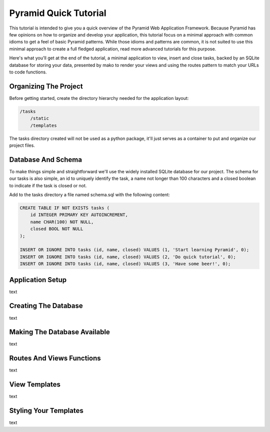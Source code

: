 Pyramid Quick Tutorial
======================

This tutorial is intended to give you a quick overview of the Pyramid Web 
Application Framework. Because Pyramid has few opinions on how to 
organize and develop your application, this tutorial focus on a minimal 
approach with common idioms to get a feel of basic Pyramid patterns. While 
those idioms and patterns are common, it is not suited to use this minimal 
approach to create a full fledged application, read more advanced tutorials 
for this purpose.

Here's what you'll get at the end of the tutorial, a minimal application to 
view, insert and close tasks, backed by an SQLite database for storing your 
data, presented by mako to render your views and using the routes pattern to 
match your URLs to code functions.

.. image:: pyramid_quick_tutorial.png

Organizing The Project
----------------------

Before getting started, create the directory hierarchy needed for the 
application layout:

.. code-block:: text

    /tasks
        /static
        /templates

The tasks directory created will not be used as a python package, it'll just 
serves as a container to put and organize our project files.

Database And Schema
-------------------

To make things simple and straightforward we'll use the widely installed 
SQLite database for our project. The schema for our tasks is also simple, 
an id to uniquely identify the task, a name not longer than 100 characters 
and a closed boolean to indicate if the task is closed or not.

Add to the tasks directory a file named schema.sql with the following content:

.. code-block:: sql

    CREATE TABLE IF NOT EXISTS tasks (
        id INTEGER PRIMARY KEY AUTOINCREMENT,
        name CHAR(100) NOT NULL,
        closed BOOL NOT NULL
    );
    
    INSERT OR IGNORE INTO tasks (id, name, closed) VALUES (1, 'Start learning Pyramid', 0);
    INSERT OR IGNORE INTO tasks (id, name, closed) VALUES (2, 'Do quick tutorial', 0);
    INSERT OR IGNORE INTO tasks (id, name, closed) VALUES (3, 'Have some beer!', 0);

Application Setup
-----------------

text

Creating The Database
---------------------

text

Making The Database Available
-----------------------------

text

Routes And Views Functions
--------------------------

text

View Templates
--------------

text

Styling Your Templates
----------------------

text

